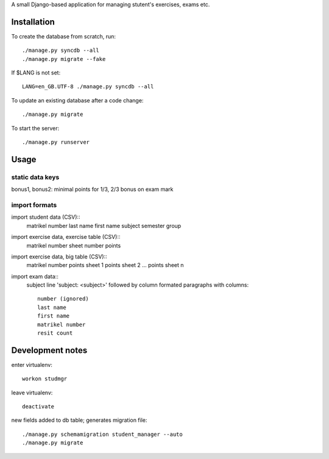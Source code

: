 A small Django-based application for managing stutent's exercises, exams etc.


Installation
============

To create the database from scratch, run::

  ./manage.py syncdb --all
  ./manage.py migrate --fake

If $LANG is not set::

  LANG=en_GB.UTF-8 ./manage.py syncdb --all

To update an existing database after a code change::

  ./manage.py migrate

To start the server::

  ./manage.py runserver


Usage
=====

static data keys
----------------

bonus1, bonus2: minimal points for 1/3, 2/3 bonus on exam mark


import formats
--------------

import student data (CSV)::
  matrikel number
  last name
  first name
  subject
  semester
  group

import exercise data, exercise table (CSV)::
  matrikel number
  sheet number
  points

import exercise data, big table (CSV)::
  matrikel number
  points sheet 1
  points sheet 2
  ...
  points sheet n

import exam data::
  subject line 'subject: <subject>' followed by column formated paragraphs
  with columns::
    number (ignored)
    last name
    first name
    matrikel number
    resit count


Development notes
=================

enter virtualenv::

  workon studmgr

leave virtualenv::

  deactivate

new fields added to db table; generates migration file::

  ./manage.py schemamigration student_manager --auto
  ./manage.py migrate
